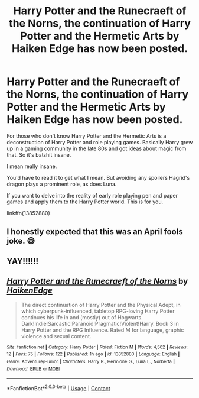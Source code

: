 #+TITLE: Harry Potter and the Runecraeft of the Norns, the continuation of Harry Potter and the Hermetic Arts by Haiken Edge has now been posted.

* Harry Potter and the Runecraeft of the Norns, the continuation of Harry Potter and the Hermetic Arts by Haiken Edge has now been posted.
:PROPERTIES:
:Author: muleGwent
:Score: 16
:DateUnix: 1617311317.0
:DateShort: 2021-Apr-02
:FlairText: Recommendation
:END:
For those who don't know Harry Potter and the Hermetic Arts is a deconstruction of Harry Potter and role playing games. Basically Harry grew up in a gaming community in the late 80s and got ideas about magic from that. So it's batshit insane.

I mean really insane.

You'd have to read it to get what I mean. But avoiding any spoilers Hagrid's dragon plays a prominent role, as does Luna.

If you want to delve into the reality of early role playing pen and paper games and apply them to the Harry Potter world. This is for you.

linkffn(13852880)


** I honestly expected that this was an April fools joke. 😅
:PROPERTIES:
:Author: Sam-HobbitOfTheShire
:Score: 4
:DateUnix: 1617335265.0
:DateShort: 2021-Apr-02
:END:


** YAY!!!!!!
:PROPERTIES:
:Author: Devil_May_Kare
:Score: 2
:DateUnix: 1617315105.0
:DateShort: 2021-Apr-02
:END:


** [[https://www.fanfiction.net/s/13852880/1/][*/Harry Potter and the Runecraeft of the Norns/*]] by [[https://www.fanfiction.net/u/12128575/HaikenEdge][/HaikenEdge/]]

#+begin_quote
  The direct continuation of Harry Potter and the Physical Adept, in which cyberpunk-influenced, tabletop RPG-loving Harry Potter continues his life in and (mostly) out of Hogwarts. Dark!Indie!Sarcastic!Paranoid!Pragmatic!Violent!Harry. Book 3 in Harry Potter and the RPG Influence. Rated M for language, graphic violence and sexual content.
#+end_quote

^{/Site/:} ^{fanfiction.net} ^{*|*} ^{/Category/:} ^{Harry} ^{Potter} ^{*|*} ^{/Rated/:} ^{Fiction} ^{M} ^{*|*} ^{/Words/:} ^{4,562} ^{*|*} ^{/Reviews/:} ^{12} ^{*|*} ^{/Favs/:} ^{75} ^{*|*} ^{/Follows/:} ^{122} ^{*|*} ^{/Published/:} ^{1h} ^{ago} ^{*|*} ^{/id/:} ^{13852880} ^{*|*} ^{/Language/:} ^{English} ^{*|*} ^{/Genre/:} ^{Adventure/Humor} ^{*|*} ^{/Characters/:} ^{Harry} ^{P.,} ^{Hermione} ^{G.,} ^{Luna} ^{L.,} ^{Norberta} ^{*|*} ^{/Download/:} ^{[[http://www.ff2ebook.com/old/ffn-bot/index.php?id=13852880&source=ff&filetype=epub][EPUB]]} ^{or} ^{[[http://www.ff2ebook.com/old/ffn-bot/index.php?id=13852880&source=ff&filetype=mobi][MOBI]]}

--------------

*FanfictionBot*^{2.0.0-beta} | [[https://github.com/FanfictionBot/reddit-ffn-bot/wiki/Usage][Usage]] | [[https://www.reddit.com/message/compose?to=tusing][Contact]]
:PROPERTIES:
:Author: FanfictionBot
:Score: 1
:DateUnix: 1617311335.0
:DateShort: 2021-Apr-02
:END:
